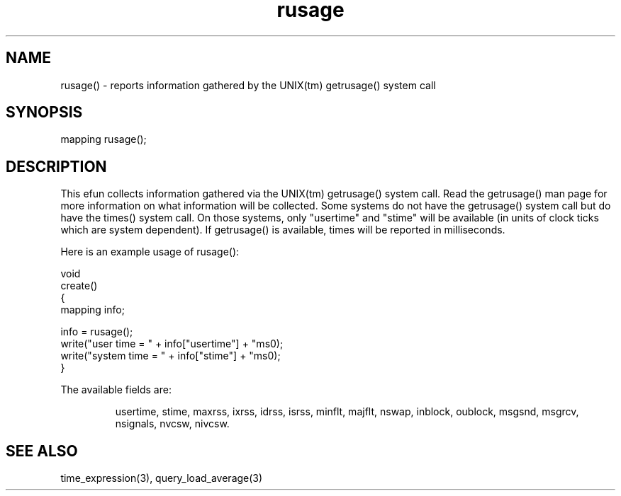 .\"reports information gathered by the UNIX(tm) getrusage() system call.
.TH rusage 3

.SH NAME
rusage() - reports information gathered by the UNIX(tm) getrusage() system call

.SH SYNOPSIS
mapping rusage();

.SH DESCRIPTION
This efun collects information gathered via the UNIX(tm) getrusage() system
call.  Read the getrusage() man page for more information on what information
will be collected.  Some systems do not have the getrusage() system call
but do have the times() system call.  On those systems, only "usertime"
and "stime" will be available (in units of clock ticks which are system
dependent).  If getrusage() is available, times will be reported in
milliseconds.
.PP
Here is an example usage of rusage():
.PP
.nf
  void
  create()
  {
      mapping info;

      info = rusage();
      write("user time = " + info["usertime"] + "ms\n");
      write("system time = " + info["stime"] + "ms\n");
  }
.fi
.PP
The available fields are:
.IP
usertime, stime, maxrss, ixrss, idrss, isrss, minflt, majflt, nswap, inblock,
oublock, msgsnd, msgrcv, nsignals, nvcsw, nivcsw.

.SH SEE ALSO
time_expression(3), query_load_average(3)
